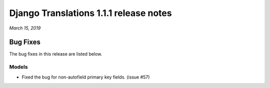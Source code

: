 Django Translations 1.1.1 release notes
---------------------------------------

*March 15, 2019*

Bug Fixes
^^^^^^^^^

The bug fixes in this release are listed below.

Models
""""""

- Fixed the bug for non-autofield primary key fields. (issue #57)
